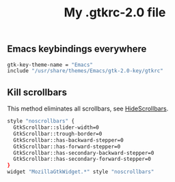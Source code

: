 #+TITLE: My .gtkrc-2.0 file

** Emacs keybindings everywhere

#+BEGIN_SRC sh :tangle ~/.gtkrc-2.0
gtk-key-theme-name = "Emacs"
include "/usr/share/themes/Emacs/gtk-2.0-key/gtkrc"
#+END_SRC

** Kill scrollbars

This method eliminates all scrollbars, see [[http://conkeror.org/HideScrollbars][HideScrollbars]].

#+BEGIN_SRC sh :tangle ~/.gtkrc-2.0
style "noscrollbars" {
  GtkScrollbar::slider-width=0
  GtkScrollbar::trough-border=0
  GtkScrollbar::has-backward-stepper=0
  GtkScrollbar::has-forward-stepper=0
  GtkScrollbar::has-secondary-backward-stepper=0
  GtkScrollbar::has-secondary-forward-stepper=0
}
widget "MozillaGtkWidget.*" style "noscrollbars"
#+END_SRC
